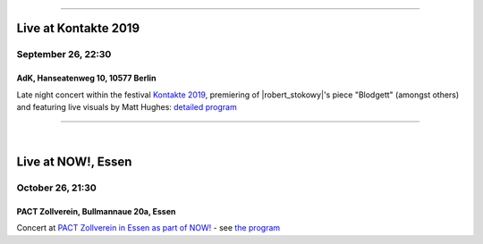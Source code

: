 .. title: EOC
.. slug: index
.. date: 2019-04-07 20:10:18 UTC+02:00
.. tags: 
.. category: 
.. link: 
.. description: 
.. type: text
.. hidetitle: True

.. image:: /images/20190909-eoc-en325.jpg

------------
	   	   

Live at Kontakte 2019
---------------------
September 26,  22:30 
======================
AdK, Hanseatenweg 10, 10577 Berlin
~~~~~~~~~~~~~~~~~~~~~~~~~~~~~~~~~~

Late night concert within the festival `Kontakte 2019
<https://www.adk.de/en/projects/2019/kontakte19/programme.htm>`_,  premiering of |robert_stokowy|'s piece "Blodgett" (amongst others) and featuring live visuals by Matt Hughes:  `detailed program </live/kontakte-2019>`_

------------

|

Live at NOW!, Essen
-------------------
October 26, 21:30
=================
PACT Zollverein, Bullmannaue 20a, Essen
~~~~~~~~~~~~~~~~~~~~~~~~~~~~~~~~~~~~~~~


Concert at  `PACT Zollverein in Essen as part of NOW!
<https://www.pact-zollverein.de/en/programme/late-night-concert-dj-session>`_
- see  `the program </live/now-2019>`_

  
.. |robert_stokowy| raw:: html

  <a href="https://www.robert-stokowy.de/" target="_blank">Robert Stokowy</a>

